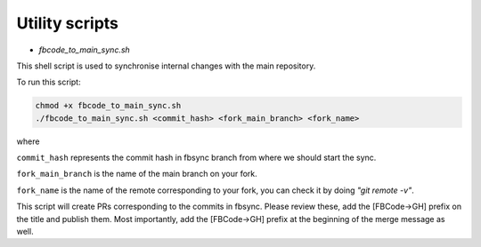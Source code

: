 Utility scripts
===============

* `fbcode_to_main_sync.sh`

This shell script is used to synchronise internal changes with the main repository.

To run this script:

.. code:: bash

    chmod +x fbcode_to_main_sync.sh
    ./fbcode_to_main_sync.sh <commit_hash> <fork_main_branch> <fork_name>

where

``commit_hash`` represents the commit hash in fbsync branch from where we should start the sync.

``fork_main_branch`` is the name of the main branch on your fork.

``fork_name`` is the name of the remote corresponding to your fork, you can check it by doing `"git remote -v"`.

This script will create PRs corresponding to the commits in fbsync. Please review these, add the [FBCode->GH] prefix on the title and publish them. Most importantly, add the [FBCode->GH] prefix at the beginning of the merge message as well.
